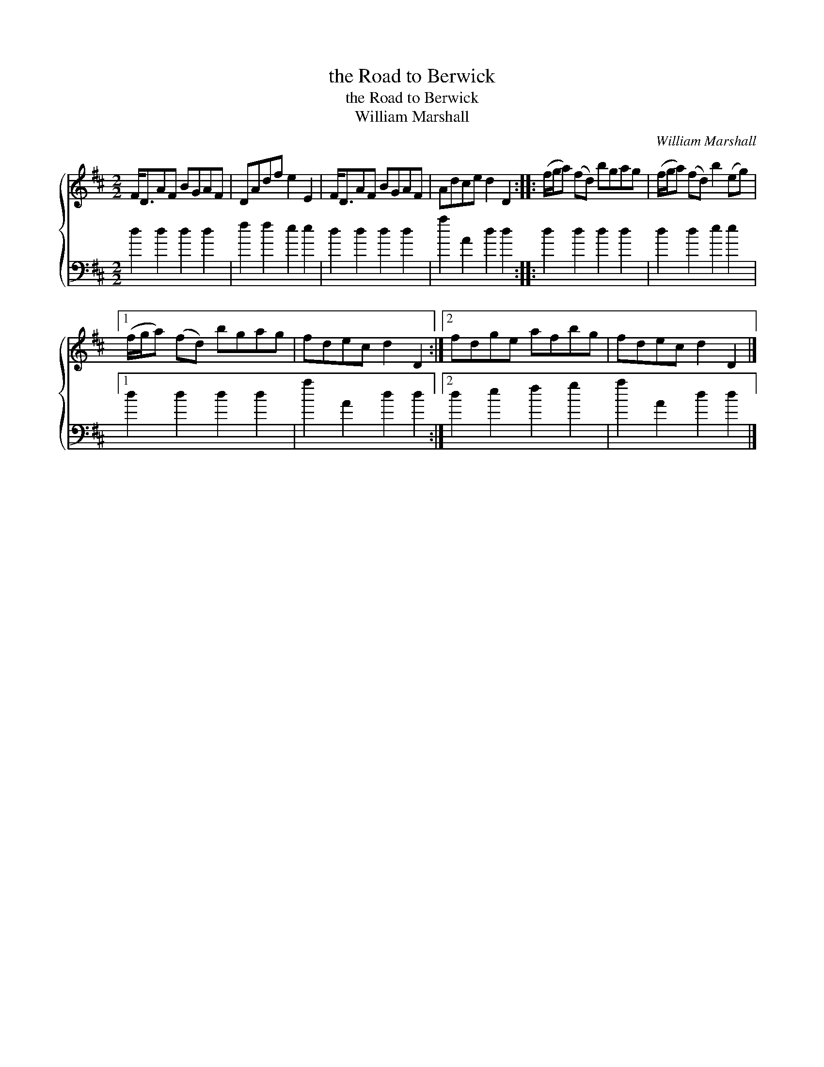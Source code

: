 X:1
T:the Road to Berwick
T:the Road to Berwick
T:William Marshall
C:William Marshall
%%score { 1 2 }
L:1/8
M:2/2
K:D
V:1 treble 
V:2 bass 
V:1
 F<DAF BGAF | DAdf e2 E2 | F<DAF BGAF | Adce d2 D2 :: (f/g/a) (fd) bgag | (f/g/a) (fd) b2 (eg) |1 %6
 (f/g/a) (fd) bgag | fdec d2 D2 :|2 fdge afbg | fdec d2 D2 |] %10
V:2
 d2 d2 d2 d2 | f2 f2 e2 e2 | d2 d2 d2 d2 | a2 A2 d2 d2 :: d2 d2 d2 d2 | d2 d2 e2 e2 |1 %6
 d2 d2 d2 d2 | a2 A2 d2 d2 :|2 d2 e2 f2 g2 | a2 A2 d2 d2 |] %10

